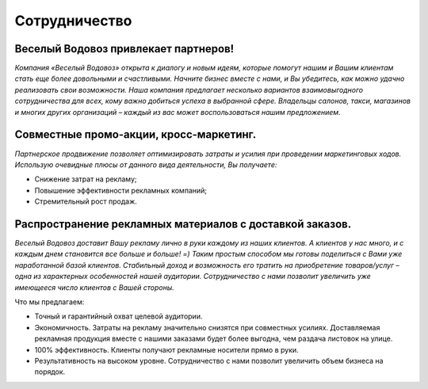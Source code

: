 **Сотрудничество**
==========

Веселый Водовоз привлекает партнеров!
-------------------------------------

*Компания «Веселый Водовоз» открыта к диалогу и новым идеям, которые помогут нашим и Вашим клиентам стать еще более довольными и счастливыми. Начните бизнес вместе с нами, и Вы убедитесь, как можно удачно реализовать свои возможности. Наша компания предлагает несколько вариантов взаимовыгодного сотрудничества для всех, кому важно добиться успеха в выбранной сфере. Владельцы салонов, такси, магазинов и многих других организаций – каждый из вас может воспользоваться нашим предложением.*

Совместные промо-акции, кросс-маркетинг.
-------------------------------------------

*Партнерское продвижение позволяет оптимизировать затраты и усилия при проведении маркетинговых ходов. Использую очевидные плюсы от данного вида деятельности, Вы получаете:*

* Снижение затрат на рекламу;
* Повышение эффективности рекламных компаний;
* Стремительный рост продаж.

Распространение рекламных материалов с доставкой заказов.
---------------------------------------------------------
*Веселый Водовоз доставит Вашу рекламу лично в руки каждому из наших клиентов. А клиентов у нас много, и с каждым днем становится все больше и больше! =) Таким простым способом мы готовы поделиться с Вами уже наработанной базой клиентов. Стабильный доход и возможность его тратить на приобретение товаров/услуг – одна из характерных особенностей нашей аудитории. Сотрудничество с нами позволит увеличить уже имеющееся число клиентов с Вашей стороны.*

Что мы предлагаем:

* Точный и гарантийный охват целевой аудитории.

* Экономичность. Затраты на рекламу значительно снизятся при совместных усилиях. Доставляемая рекламная продукция вместе с нашими заказами будет более выгодна, чем раздача листовок на улице.

* 100% эффективность. Клиенты получают рекламные носители прямо в руки.

* Результативность на высоком уровне. Сотрудничество с нами позволит увеличить объем бизнеса на порядок.
